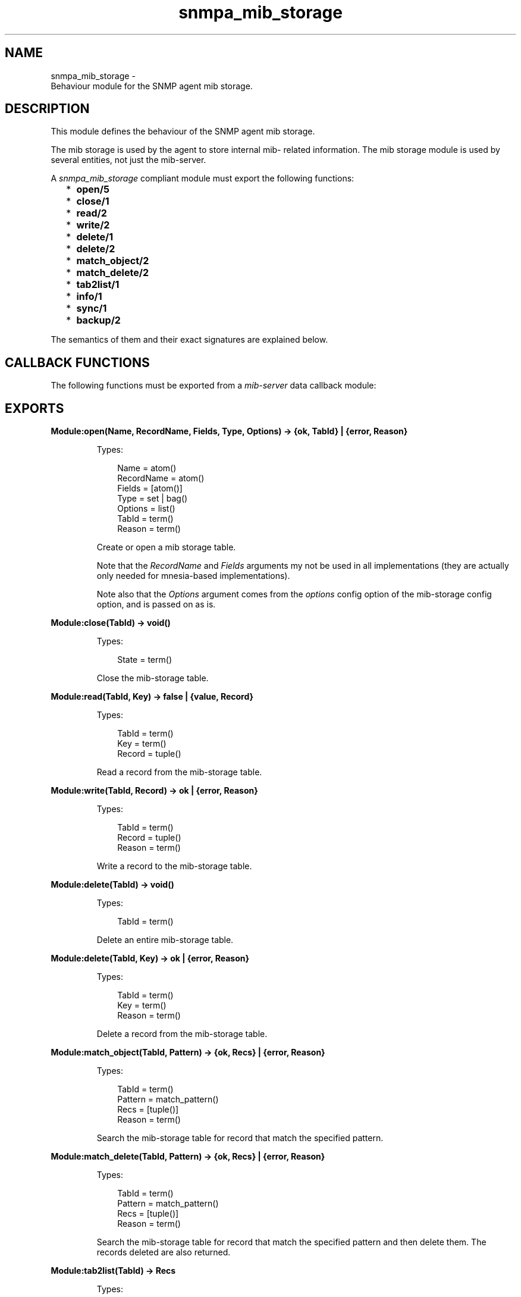 .TH snmpa_mib_storage 3 "snmp 5.2.12" "Ericsson AB" "Erlang Module Definition"
.SH NAME
snmpa_mib_storage \- 
    Behaviour module for the SNMP agent mib storage. 
  
.SH DESCRIPTION
.LP
This module defines the behaviour of the SNMP agent mib storage\&.
.LP
The mib storage is used by the agent to store internal mib- related information\&. The mib storage module is used by several entities, not just the mib-server\&.
.LP
A \fIsnmpa_mib_storage\fR\& compliant module must export the following functions:
.RS 2
.TP 2
*
\fBopen/5\fR\&
.LP
.TP 2
*
\fBclose/1\fR\&
.LP
.TP 2
*
\fBread/2\fR\&
.LP
.TP 2
*
\fBwrite/2\fR\&
.LP
.TP 2
*
\fBdelete/1\fR\&
.LP
.TP 2
*
\fBdelete/2\fR\&
.LP
.TP 2
*
\fBmatch_object/2\fR\&
.LP
.TP 2
*
\fBmatch_delete/2\fR\&
.LP
.TP 2
*
\fBtab2list/1\fR\&
.LP
.TP 2
*
\fBinfo/1\fR\&
.LP
.TP 2
*
\fBsync/1\fR\&
.LP
.TP 2
*
\fBbackup/2\fR\&
.LP
.RE

.LP
The semantics of them and their exact signatures are explained below\&.
.SH "CALLBACK FUNCTIONS"

.LP
The following functions must be exported from a \fImib-server\fR\& data callback module:
.SH EXPORTS
.LP
.B
Module:open(Name, RecordName, Fields, Type, Options) -> {ok, TabId} | {error, Reason}
.br
.RS
.LP
Types:

.RS 3
Name = atom()
.br
RecordName = atom()
.br
Fields = [atom()]
.br
Type = set | bag()
.br
Options = list()
.br
TabId = term()
.br
Reason = term()
.br
.RE
.RE
.RS
.LP
Create or open a mib storage table\&.
.LP
Note that the \fIRecordName\fR\& and \fIFields\fR\& arguments my not be used in all implementations (they are actually only needed for mnesia-based implementations)\&.
.LP
Note also that the \fIOptions\fR\& argument comes from the \fIoptions\fR\& config option of the mib-storage config option, and is passed on as is\&.
.RE
.LP
.B
Module:close(TabId) -> void()
.br
.RS
.LP
Types:

.RS 3
State = term()
.br
.RE
.RE
.RS
.LP
Close the mib-storage table\&.
.RE
.LP
.B
Module:read(TabId, Key) -> false | {value, Record}
.br
.RS
.LP
Types:

.RS 3
TabId = term()
.br
Key = term()
.br
Record = tuple()
.br
.RE
.RE
.RS
.LP
Read a record from the mib-storage table\&.
.RE
.LP
.B
Module:write(TabId, Record) -> ok | {error, Reason}
.br
.RS
.LP
Types:

.RS 3
TabId = term()
.br
Record = tuple()
.br
Reason = term()
.br
.RE
.RE
.RS
.LP
Write a record to the mib-storage table\&.
.RE
.LP
.B
Module:delete(TabId) -> void()
.br
.RS
.LP
Types:

.RS 3
TabId = term()
.br
.RE
.RE
.RS
.LP
Delete an entire mib-storage table\&.
.RE
.LP
.B
Module:delete(TabId, Key) -> ok | {error, Reason}
.br
.RS
.LP
Types:

.RS 3
TabId = term()
.br
Key = term()
.br
Reason = term()
.br
.RE
.RE
.RS
.LP
Delete a record from the mib-storage table\&.
.RE
.LP
.B
Module:match_object(TabId, Pattern) -> {ok, Recs} | {error, Reason}
.br
.RS
.LP
Types:

.RS 3
TabId = term()
.br
Pattern = match_pattern()
.br
Recs = [tuple()]
.br
Reason = term()
.br
.RE
.RE
.RS
.LP
Search the mib-storage table for record that match the specified pattern\&.
.RE
.LP
.B
Module:match_delete(TabId, Pattern) -> {ok, Recs} | {error, Reason}
.br
.RS
.LP
Types:

.RS 3
TabId = term()
.br
Pattern = match_pattern()
.br
Recs = [tuple()]
.br
Reason = term()
.br
.RE
.RE
.RS
.LP
Search the mib-storage table for record that match the specified pattern and then delete them\&. The records deleted are also returned\&.
.RE
.LP
.B
Module:tab2list(TabId) -> Recs
.br
.RS
.LP
Types:

.RS 3
TabId = term()
.br
Recs = [tuple()]
.br
.RE
.RE
.RS
.LP
Return all records in the mib-storage table in the form of a list\&.
.RE
.LP
.B
Module:info(TabId) -> {ok, Info} | {error, Reason}
.br
.RS
.LP
Types:

.RS 3
TabId = term()
.br
Info = term()
.br
Reason = term()
.br
.RE
.RE
.RS
.LP
Retrieve implementation dependent mib-storage table information\&.
.RE
.LP
.B
Module:sync(TabId) -> void()
.br
.RS
.LP
Types:

.RS 3
TabId = term()
.br
.RE
.RE
.RS
.LP
Synchronize the mib-storage table\&.
.LP
What this means, if anything, is implementation dependent\&.
.RE
.LP
.B
Module:backup(TabId, BackupDir) -> ok | {error, Reason}
.br
.RS
.LP
Types:

.RS 3
TabId = term()
.br
BackupDir = string()
.br
Reason = term()
.br
.RE
.RE
.RS
.LP
Perform a backup of the mib-storage table\&.
.LP
What this means, if anything, is implementation dependent\&.
.RE